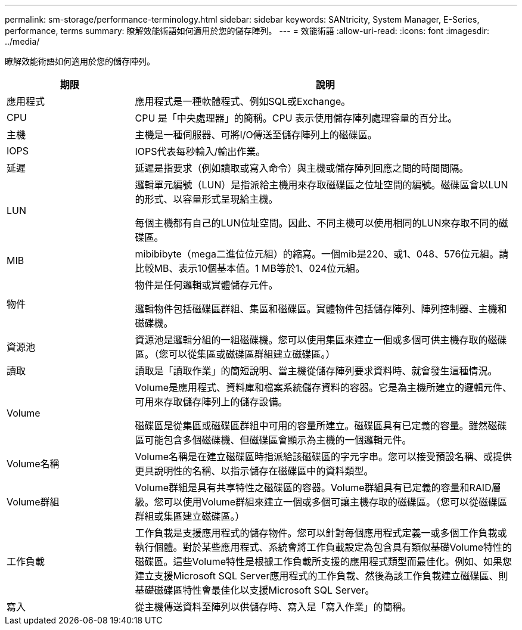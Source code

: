 ---
permalink: sm-storage/performance-terminology.html 
sidebar: sidebar 
keywords: SANtricity, System Manager, E-Series, performance, terms 
summary: 瞭解效能術語如何適用於您的儲存陣列。 
---
= 效能術語
:allow-uri-read: 
:icons: font
:imagesdir: ../media/


[role="lead"]
瞭解效能術語如何適用於您的儲存陣列。

[cols="25h,~"]
|===
| 期限 | 說明 


 a| 
應用程式
 a| 
應用程式是一種軟體程式、例如SQL或Exchange。



 a| 
CPU
 a| 
CPU 是「中央處理器」的簡稱。CPU 表示使用儲存陣列處理容量的百分比。



 a| 
主機
 a| 
主機是一種伺服器、可將I/O傳送至儲存陣列上的磁碟區。



 a| 
IOPS
 a| 
IOPS代表每秒輸入/輸出作業。



 a| 
延遲
 a| 
延遲是指要求（例如讀取或寫入命令）與主機或儲存陣列回應之間的時間間隔。



 a| 
LUN
 a| 
邏輯單元編號（LUN）是指派給主機用來存取磁碟區之位址空間的編號。磁碟區會以LUN的形式、以容量形式呈現給主機。

每個主機都有自己的LUN位址空間。因此、不同主機可以使用相同的LUN來存取不同的磁碟區。



 a| 
MIB
 a| 
mibibibyte（mega二進位位元組）的縮寫。一個mib是220、或1、048、576位元組。請比較MB、表示10個基本值。1 MB等於1、024位元組。



 a| 
物件
 a| 
物件是任何邏輯或實體儲存元件。

邏輯物件包括磁碟區群組、集區和磁碟區。實體物件包括儲存陣列、陣列控制器、主機和磁碟機。



 a| 
資源池
 a| 
資源池是邏輯分組的一組磁碟機。您可以使用集區來建立一個或多個可供主機存取的磁碟區。（您可以從集區或磁碟區群組建立磁碟區。）



 a| 
讀取
 a| 
讀取是「讀取作業」的簡短說明、當主機從儲存陣列要求資料時、就會發生這種情況。



 a| 
Volume
 a| 
Volume是應用程式、資料庫和檔案系統儲存資料的容器。它是為主機所建立的邏輯元件、可用來存取儲存陣列上的儲存設備。

磁碟區是從集區或磁碟區群組中可用的容量所建立。磁碟區具有已定義的容量。雖然磁碟區可能包含多個磁碟機、但磁碟區會顯示為主機的一個邏輯元件。



 a| 
Volume名稱
 a| 
Volume名稱是在建立磁碟區時指派給該磁碟區的字元字串。您可以接受預設名稱、或提供更具說明性的名稱、以指示儲存在磁碟區中的資料類型。



 a| 
Volume群組
 a| 
Volume群組是具有共享特性之磁碟區的容器。Volume群組具有已定義的容量和RAID層級。您可以使用Volume群組來建立一個或多個可讓主機存取的磁碟區。（您可以從磁碟區群組或集區建立磁碟區。）



 a| 
工作負載
 a| 
工作負載是支援應用程式的儲存物件。您可以針對每個應用程式定義一或多個工作負載或執行個體。對於某些應用程式、系統會將工作負載設定為包含具有類似基礎Volume特性的磁碟區。這些Volume特性是根據工作負載所支援的應用程式類型而最佳化。例如、如果您建立支援Microsoft SQL Server應用程式的工作負載、然後為該工作負載建立磁碟區、則基礎磁碟區特性會最佳化以支援Microsoft SQL Server。



 a| 
寫入
 a| 
從主機傳送資料至陣列以供儲存時、寫入是「寫入作業」的簡稱。

|===